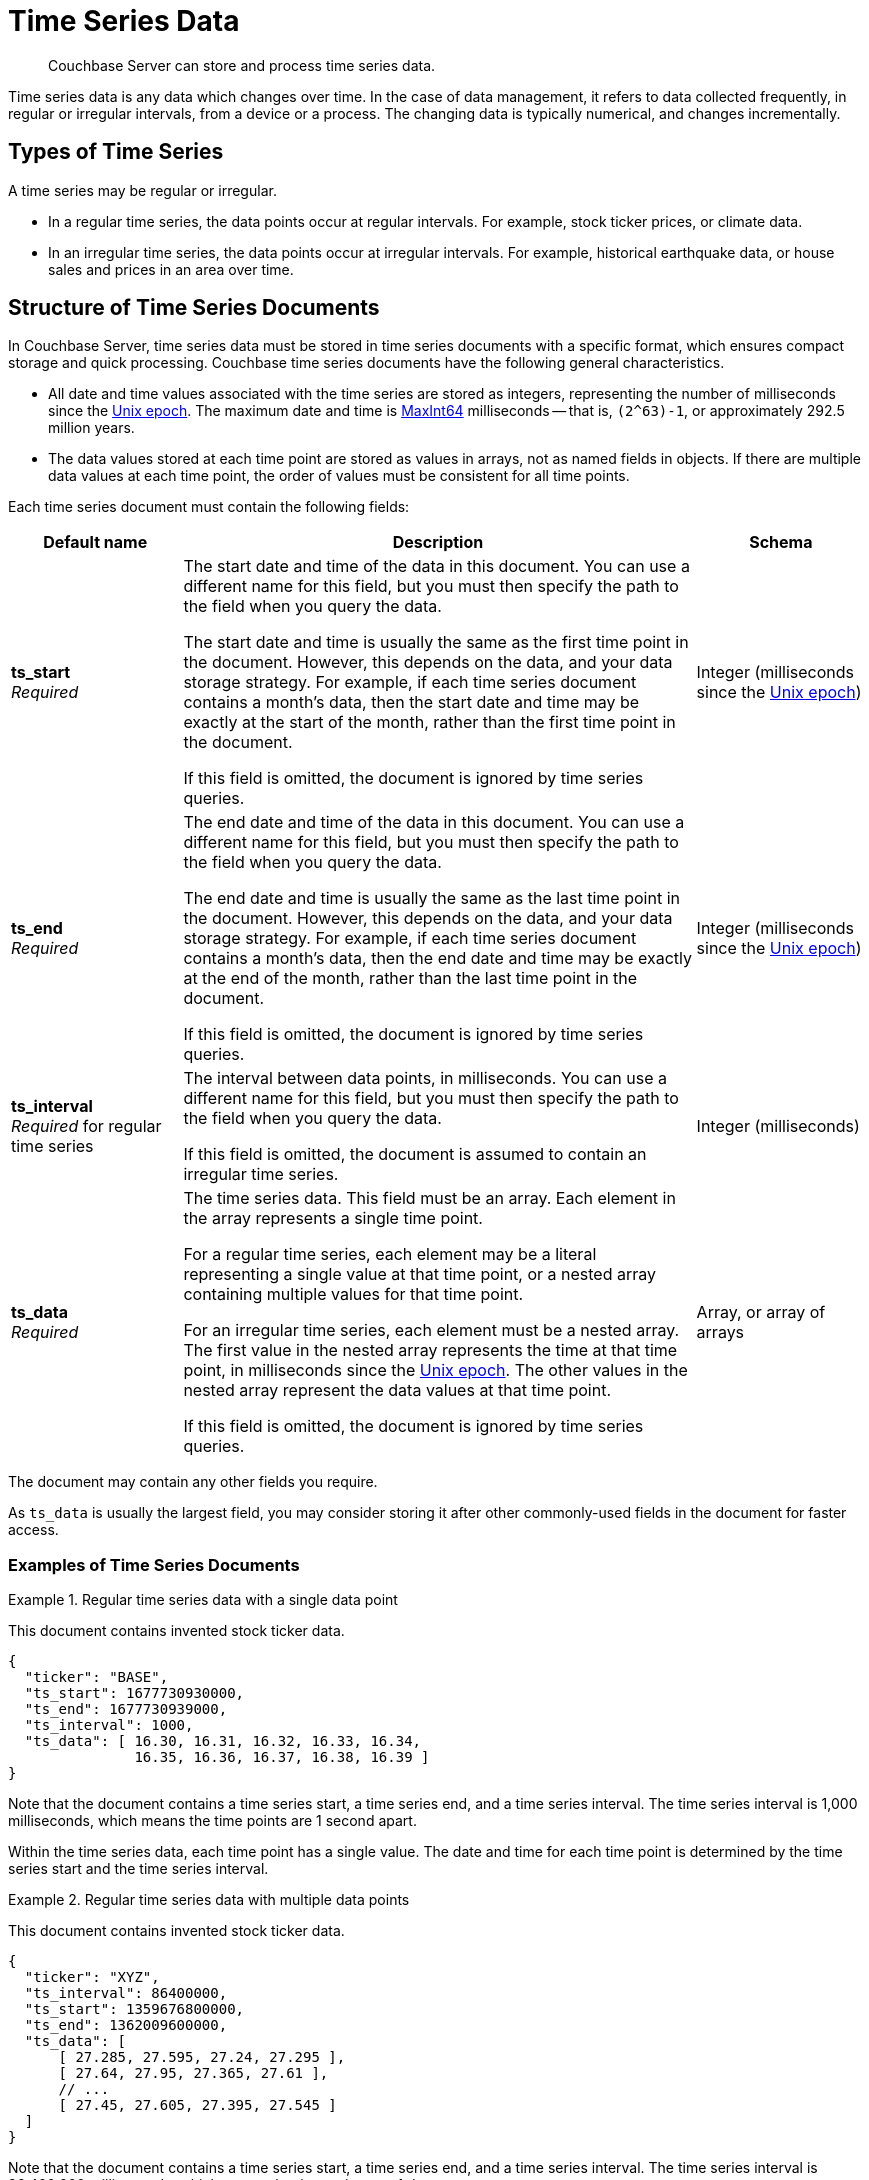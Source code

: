 = Time Series Data
:page-topic-type: concept
:page-status: Couchbase Server 7.2
:imagesdir: ../../assets/images
:description: Couchbase Server can store and process time series data.

// Links
:url-unix-epoch: https://en.wikipedia.org/wiki/Unix_time
:url-maxint64: https://docs.gtk.org/glib/const.MAXINT64.html
:url-ts-blog: https://blog.couchbase.com

// Cross-references
:cbimport: xref:tools:cbimport.adoc
:collection-manage: xref:cli:cbcli/couchbase-cli-collection-manage.adoc
:import-documents: xref:manage:import-documents/import-documents.adoc
:bucket-expiration: xref:learn:data/expiration.adoc
:document-expiration: xref:java-sdk:howtos:kv-operations.adoc#document-expiration
:preserve_expiration: xref:settings:query-settings.adoc#preserve_expiration
:n1ql-language-reference: xref:n1ql-language-reference
:update: {n1ql-language-reference}/update.adoc
:insert: {n1ql-language-reference}/insert.adoc
:timeseries: {n1ql-language-reference}/timeseries.adoc
:upsert: {n1ql-language-reference}/upsert.adoc
:datefun: {n1ql-language-reference}/datefun.adoc

[abstract]
{description}

Time series data is any data which changes over time.
In the case of data management, it refers to data collected frequently, in regular or irregular intervals, from a device or a process.
The changing data is typically numerical, and changes incrementally.

[[document-type]]
== Types of Time Series

A time series may be regular or irregular.

* In a regular time series, the data points occur at regular intervals.
For example, stock ticker prices, or climate data.

* In an irregular time series, the data points occur at irregular intervals.
For example, historical earthquake data, or house sales and prices in an area over time.

[[document-structure]]
== Structure of Time Series Documents

In Couchbase Server, time series data must be stored in time series documents with a specific format, which ensures compact storage and quick processing.
Couchbase time series documents have the following general characteristics.

* All date and time values associated with the time series are stored as integers, representing the number of milliseconds since the {url-unix-epoch}[Unix epoch].
The maximum date and time is {url-maxint64}[MaxInt64] milliseconds -- that is, `(2^63)-1`, or approximately 292.5 million years.

* The data values stored at each time point are stored as values in arrays, not as named fields in objects.
If there are multiple data values at each time point, the order of values must be consistent for all time points.

Each time series document must contain the following fields:

[options="header", cols="1a,3a,1a"]
|===
| Default name | Description | Schema

| **ts_start** +
_Required_
| The start date and time of the data in this document.
You can use a different name for this field, but you must then specify the path to the field when you query the data.

The start date and time is usually the same as the first time point in the document.
However, this depends on the data, and your data storage strategy.
For example, if each time series document contains a month's data, then the start date and time may be exactly at the start of the month, rather than the first time point in the document.

If this field is omitted, the document is ignored by time series queries.
| Integer (milliseconds since the {url-unix-epoch}[Unix epoch])

| **ts_end** +
_Required_
| The end date and time of the data in this document.
You can use a different name for this field, but you must then specify the path to the field when you query the data.

The end date and time is usually the same as the last time point in the document.
However, this depends on the data, and your data storage strategy.
For example, if each time series document contains a month's data, then the end date and time may be exactly at the end of the month, rather than the last time point in the document.

If this field is omitted, the document is ignored by time series queries.
| Integer (milliseconds since the {url-unix-epoch}[Unix epoch])

| **ts_interval** +
_Required_ for regular time series
| The interval between data points, in milliseconds.
You can use a different name for this field, but you must then specify the path to the field when you query the data.

If this field is omitted, the document is assumed to contain an irregular time series.
| Integer (milliseconds)

| **ts_data** +
_Required_
| The time series data.
This field must be an array.
Each element in the array represents a single time point.

For a regular time series, each element may be a literal representing a single value at that time point, or a nested array containing multiple values for that time point.

For an irregular time series, each element must be a nested array.
The first value in the nested array represents the time at that time point, in milliseconds since the {url-unix-epoch}[Unix epoch].
The other values in the nested array represent the data values at that time point.

If this field is omitted, the document is ignored by time series queries.
| Array, or array of arrays
|===

The document may contain any other fields you require.

As `ts_data` is usually the largest field, you may consider storing it after other commonly-used fields in the document for faster access.

=== Examples of Time Series Documents

.Regular time series data with a single data point
====
This document contains invented stock ticker data.

[source,json]
----
{
  "ticker": "BASE",
  "ts_start": 1677730930000,
  "ts_end": 1677730939000,
  "ts_interval": 1000,
  "ts_data": [ 16.30, 16.31, 16.32, 16.33, 16.34,
               16.35, 16.36, 16.37, 16.38, 16.39 ]
}
----

Note that the document contains a time series start, a time series end, and a time series interval.
The time series interval is 1,000 milliseconds, which means the time points are 1 second apart.

Within the time series data, each time point has a single value.
The date and time for each time point is determined by the time series start and the time series interval.
====

.Regular time series data with multiple data points
====
This document contains invented stock ticker data.

[source,json]
----
{
  "ticker": "XYZ",
  "ts_interval": 86400000,
  "ts_start": 1359676800000,
  "ts_end": 1362009600000,
  "ts_data": [
      [ 27.285, 27.595, 27.24, 27.295 ],
      [ 27.64, 27.95, 27.365, 27.61 ],
      // ...
      [ 27.45, 27.605, 27.395, 27.545 ]
  ]
}
----

Note that the document contains a time series start, a time series end, and a time series interval.
The time series interval is 86,400,000 milliseconds, which means the time points are 1 day apart.

Within the time series data, each time point has four values, representing the daily opening, high, low, and closing stock prices.
The order of values must be consistent for each time point.
The date and time for each time point is determined by the time series start and the time series interval.
====

.Irregular time series data
====
This document contains historical house price data for a neighborhood.
footnote:ogl[Contains HM Land Registry data © Crown copyright and database right 2021. This data is licensed under the Open Government Licence v3.0.]

[source,json]
----
{
  "ts_start": 631152000000,
  "ts_end": 946641600000,
  "ts_data": [
    // ...
    [867715200000, 69950],
    [875664000000, 67000],
    [896659200000, 71500],
    [899251200000, 73000],
    [901929600000, 72000]
  ]
}
----

Note that the document contains a time series start and end, but no time series interval.

Within the time series data, for each time point, the first value is a date-time stamp.
The second value is the house price.
====

[[storage-strategy]]
== Time Series Data Storage Strategy

To reduce index sizes and increase performance, store your time series data using the largest possible arrays in the smallest number of documents.

The optimum size for each time series document depends on the type of queries you need to perform.
If you plan to query the time series data using ranges measured in days, it's most efficient to store the time series data in documents which contain a day's data.
Likewise, if you plan to query the time series data using ranges measured in hours, you should store the time series data in documents which contain an hour's data, and so on.

The maximum size of a time series document is 20MB.

You should also consider data expiration when planning the optimum size for time series documents.
To minimize your storage requirements, you can set the {bucket-expiration}[expiration] for your time series documents.
You can specify expiration at the bucket, collection, or document level, but it applies at the document level -- when a document expires, all the time series data in that document is deleted.

[[ingestion]]
== Ingesting Time Series Data

Ingesting time series data into Couchbase is usually a multi-stage process, depending on the format of the original data.

. Import the raw dataset from a supported format: CSV or JSON.
To do this, you can use the {cbimport}[cbimport] command line tool, the {import-documents}[import] feature in the Couchbase UI, or an SDK data parsing library.

. When the data is imported, transform the imported data to one or more documents with the <<document-structure,Couchbase time series document format>>.
To do this, use an {insert}[INSERT SELECT] query or an SDK insert operation.

** Convert any dates and times to milliseconds since the {url-unix-epoch}[Unix epoch].
To do this, use {sqlpp} {datefun}[date-time functions], or date-time functions at the application level.

** If necessary, set the expiration for the document, according to your data storage strategy.

[[incremental-ingestion]]
== Incremental Time Series Data

As more time series data is generated, you can ingest new data incrementally.
You can import the raw data just as you imported the initial data.

To transform the new data into time series documents, use one of these strategies:

* If the new data does not overlap the date range of any existing time series documents, import the new data into new time series documents.
To do this, use an {insert}[INSERT SELECT] query or an SDK insert operation, just as you did with the initial data.

* If the new data falls within the date range of an existing document, update an existing time series document.
There are two ways to do this:

** Use an {upsert}[UPSERT SELECT] query or an SDK upsert operation to replace an existing time series document.

** Use an {update}[UPDATE] query or an array-append SDK call using the sub-document API to append the new data to an existing time series document.

[[indexes]]
== Indexing Time Series Data

To index time series data, you only need to create an index on the time series documents, not on the nested time series data within the documents.
This ensures that indexes of time series data are lean and efficient.

If your time series documents are as large as possible, the expiration of time series documents has a minimal impact on index maintenance and index scan.
Conversely, if your time series documents are smaller, index maintenance and scans may be much slower.
For more information, see <<storage-strategy>>.

An index on time series documents should include the `ts_end` field and the `ts_start` field, along with any other fields you need to index.

[[queries]]
== Querying Time Series Data

To query time series data, Couchbase Server provides the _TIMESERIES function.
For full details and examples, see {timeseries}[].

== Examples

For these examples, use the following links to download raw time series data to your local system.

* link:{attachmentsdir}/regular-time-series.csv[regular-time-series.csv, window=_blank] -- invented temperature data
* link:{attachmentsdir}/irregular-time-series.csv[irregular-time-series.csv, window=_blank] -- historical house price data
footnote:ogl[]

[[ex-import]]
.Import time series data from CSV files
====
Use the {collection-manage}[collection-manage] tool to create a scope for the time series data.

[source,sh]
----
couchbase-cli collection-manage \
--cluster http://localhost:8091 \
--username Administrator \
--password password \
--bucket travel-sample \
--create-scope time
----

Use the {collection-manage}[collection-manage] tool to create collections for the raw time series data within the new scope.

[source,sh]
----
couchbase-cli collection-manage \
--cluster http://localhost:8091 \
--username Administrator \
--password password \
--bucket travel-sample \
--create-collection time.regular
----

[source,sh]
----
couchbase-cli collection-manage \
--cluster http://localhost:8091 \
--username Administrator \
--password password \
--bucket travel-sample \
--create-collection time.irregular
----

Use the {cbimport}[cbimport] tool to import the time series data.

[source,sh]
----
cbimport csv --infer-types \
  -c http://localhost:8091 \
  -u Administrator -p password \
  -d 'file://regular-time-series.csv' \
  -b 'travel-sample' --scope-collection-exp "time.regular" \
  -g "#UUID#"
----

[source,sh]
----
cbimport csv --infer-types \
  -c http://localhost:8091 \
  -u Administrator -p password \
  -d 'file://irregular-time-series.csv' \
  -b 'travel-sample' --scope-collection-exp "time.irregular" \
  -g "#UUID#"
----
====

[[ex-regular-insert]]
.Convert regular time series data to a time series document
====
For this example, set the query context to the `time` scope in the travel sample dataset.
For more information, see xref:n1ql:n1ql-intro/queriesandresults.adoc#query-context[Query Context].

First, create a primary index on the imported regular time series data so that you can query it.

[source,sqlpp]
----
CREATE PRIMARY INDEX ON regular;
----

Create a collection to contain the converted regular time series data.

[source,sqlpp]
----
CREATE COLLECTION weather;
----

The following query takes the imported regular time series data and converts it to a time series document.

[source,sqlpp]
----
INSERT INTO weather
  (KEY _k, VALUE _v, OPTIONS {"expiration": 60*60*24*30})
SELECT "temp:mean:2013" _k,
  {"region":      r.Region,
   "ts_start":    MIN(timestamp),
   "ts_end":      MAX(timestamp),
   "ts_interval": 1000*60*60*24,
   "ts_data":     ARRAY t[1] FOR t IN
                  ARRAY_AGG([timestamp, r.Mean])
                  END} _v
FROM regular AS r
LET timestamp = STR_TO_MILLIS(r.Date, "YYYY-MM-DD")
WHERE timestamp
  BETWEEN STR_TO_MILLIS("2013-01-01", "YYYY-MM-DD")
      AND STR_TO_MILLIS("2013-11-30", "YYYY-MM-DD")
GROUP BY r.Region
RETURNING *;
----

The raw data is regular, with an interval of 
1 day.
The query sets the time series interval accordingly.

The ARRAY_AGG function aggregates the required time series into a single time series data array.
Within the time series data array, each time point is constructed as a nested array, containing the date-time stamp and the mean temperature data.

As this is a regular time series, the ARRAY operator then strips out the date-time stamps to save storage space.
This two-step process ensures that the time series data points are preserved in the correct order.
====

[[ex-irregular-insert]]
.Convert irregular time series data to a time series document
====
For this example, set the query context to the `time` scope in the travel sample dataset.
For more information, see xref:n1ql:n1ql-intro/queriesandresults.adoc#query-context[Query Context].

First, create a primary index on the imported irregular time series data so that you can query it.

[source,sqlpp]
----
CREATE PRIMARY INDEX ON irregular;
----

Create a collection to contain the converted irregular time series data.

[source,sqlpp]
----
CREATE COLLECTION housing;
----

The following query takes the imported irregular time series data and converts it to a time series document.

[source,sqlpp]
----
INSERT INTO housing
  (KEY _k, VALUE _v, OPTIONS {"expiration": 60*60*24*30})
SELECT "sales:prices:2000s" _k,
  {"district": i.District,
   "ts_start": MIN(timestamp),
   "ts_end":   MAX(timestamp),
   "ts_data":  ARRAY_AGG([timestamp, i.Price])} _v
FROM irregular AS i
LET timestamp = STR_TO_MILLIS(i.Date, "2/1/06")
WHERE timestamp
  BETWEEN STR_TO_MILLIS("2000", "YYYY")
      AND STR_TO_MILLIS("2009", "YYYY")
GROUP BY i.District
RETURNING *;
----

The raw data is irregular, so the query does not set the time series interval.

Within the time series data array, each time point is constructed as a nested array, containing the date-time stamp and the house price data.
====

[[ex-index]]
.Create indexes for time series data
====
For this example, set the query context to the `time` scope in the travel sample dataset.
For more information, see xref:n1ql:n1ql-intro/queriesandresults.adoc#query-context[Query Context].

The following query creates an index for the time series data created in <<ex-regular-insert>>.

[source,sqlpp]
----
CREATE INDEX idx_mean_temp ON weather(region, ts_end, ts_start);
----

The following query creates an index for the time series data created in <<ex-irregular-insert>>.

[source,sqlpp]
----
CREATE INDEX idx_sales_prices ON housing(district, ts_end, ts_start);
----
====

[[ex-update]]
.Add time series data to an existing time series document
====
For this example, set the query context to the `time` scope in the travel sample dataset.
For more information, see xref:n1ql:n1ql-intro/queriesandresults.adoc#query-context[Query Context].

The following query appends new data to an existing regular time series document.

[source,sqlpp]
----
UPDATE weather AS w
USE KEYS "temp:mean:2013"
SET w.ts_data = ARRAY_CONCAT(w.ts_data, ARRAY_FLATTEN((
  SELECT RAW ARRAY t[1] FOR t IN
        ARRAY_AGG([timestamp, r.Mean])
        END
  FROM import AS r
  LET timestamp = STR_TO_MILLIS(r.Date, "YYYY-MM-DD")
  WHERE timestamp
    BETWEEN STR_TO_MILLIS("2013-12-01", "YYYY-MM-DD")
        AND STR_TO_MILLIS("2013-12-31", "YYYY-MM-DD")), 1)),
  w.ts_end = STR_TO_MILLIS("2013-12-31", "YYYY-MM-DD"),
  meta(w).expiration = meta(w).expiration
RETURNING *;
----

The ARRAY_CONCAT and ARRAY_FLATTEN functions append the newly imported data to the existing time series data.

The newly imported data is converted by a subquery, which aggregates the mean temperature figures into a single time series data array, as in <<ex-regular-insert>>.

The query sets the end date and time for the time series to the end of the year 2013.
See <<ex-regular-end>> and <<ex-irregular-end>> for other ways to set the end date and time for the time series.

The query specifies that the updated time series document should keep its current time-to-live.
Note that it is also possible to preserve the document time-to-live using the request-level {preserve_expiration}}[preserve_expiry] parameter.
====

[[ex-regular-end]]
.Update regular time series end date and time
====
For this example, set the query context to the `time` scope in the travel sample dataset.
For more information, see xref:n1ql:n1ql-intro/queriesandresults.adoc#query-context[Query Context].

The following query updates the end date and time of a regular time series document to match the date-time stamp of the last time point.

[source,sqlpp]
----
UPDATE weather AS w
USE KEYS "temp:mean:2013"
SET w.ts_end = w.ts_start +
 (w.ts_interval * ARRAY_LENGTH(w.ts_data))
RETURNING w.ts_end;
----

To calculate the end date and time, the query multiplies the time series interval by the number of time points in the time series data, and adds the result to the start date and time.
====

[[ex-irregular-end]]
.Update irregular time series end date and time
====
For this example, set the query context to the `time` scope in the travel sample dataset.
For more information, see xref:n1ql:n1ql-intro/queriesandresults.adoc#query-context[Query Context].

The following query updates the end date and time of an irregular time series document to match the date-time stamp of the last time point.

[source,sqlpp]
----
UPDATE housing AS h
USE KEYS "sales:prices:2000s"
SET h.ts_end = h.ts_data[-1][0]
RETURNING h.ts_end;
----

To determine the end date and time, the query takes the first element (the date-time stamp) from the last time point in the time series data.
====

== Related Links

* Querying time series data: {timeseries}[]

* How-to guide: xref:guides:import.adoc[]

* Blog post: {url-ts-blog}[Couchbase Time Series^]